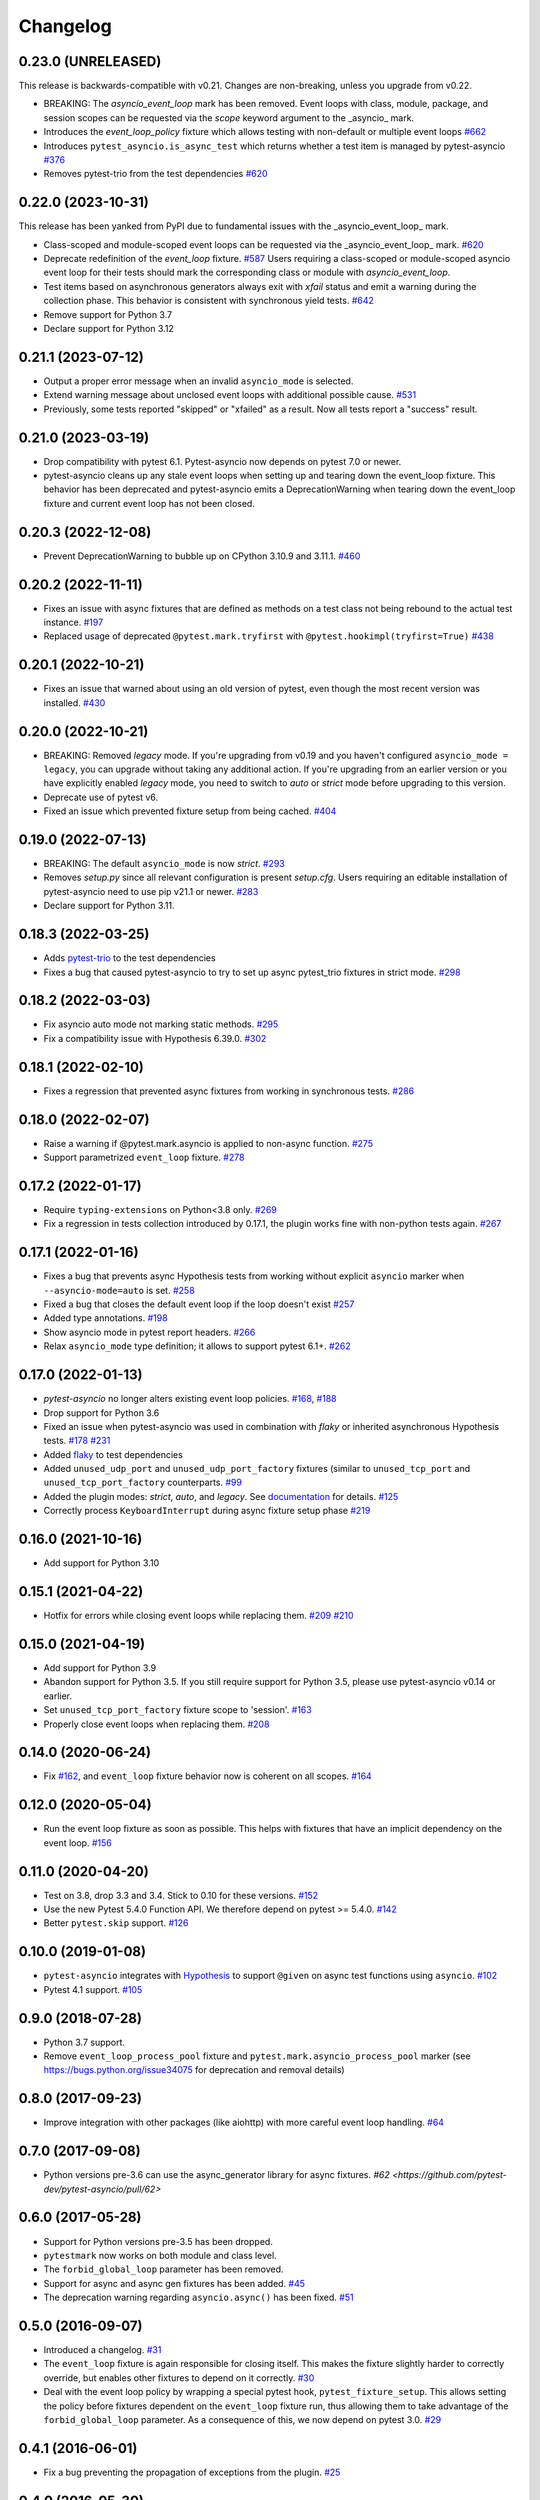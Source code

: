 =========
Changelog
=========

0.23.0 (UNRELEASED)
===================
This release is backwards-compatible with v0.21.
Changes are non-breaking, unless you upgrade from v0.22.

- BREAKING: The *asyncio_event_loop* mark has been removed. Event loops with class, module, package, and session scopes can be requested via the *scope* keyword argument to the _asyncio_ mark.
- Introduces the *event_loop_policy* fixture which allows testing with non-default or multiple event loops  `#662 <https://github.com/pytest-dev/pytest-asyncio/pull/662>`_
- Introduces ``pytest_asyncio.is_async_test`` which returns whether a test item is managed by pytest-asyncio `#376 <https://github.com/pytest-dev/pytest-asyncio/issues/376>`_
- Removes pytest-trio from the test dependencies `#620 <https://github.com/pytest-dev/pytest-asyncio/pull/620>`_

0.22.0 (2023-10-31)
===================
This release has been yanked from PyPI due to fundamental issues with the _asyncio_event_loop_ mark.

- Class-scoped and module-scoped event loops can be requested
  via the _asyncio_event_loop_ mark. `#620 <https://github.com/pytest-dev/pytest-asyncio/pull/620>`_
- Deprecate redefinition of the `event_loop` fixture. `#587 <https://github.com/pytest-dev/pytest-asyncio/issues/531>`_
  Users requiring a class-scoped or module-scoped asyncio event loop for their tests
  should mark the corresponding class or module with `asyncio_event_loop`.
- Test items based on asynchronous generators always exit with *xfail* status and emit a warning during the collection phase. This behavior is consistent with synchronous yield tests. `#642 <https://github.com/pytest-dev/pytest-asyncio/issues/642>`__
- Remove support for Python 3.7
- Declare support for Python 3.12

0.21.1 (2023-07-12)
===================
- Output a proper error message when an invalid ``asyncio_mode`` is selected.
- Extend warning message about unclosed event loops with additional possible cause.
  `#531 <https://github.com/pytest-dev/pytest-asyncio/issues/531>`_
- Previously, some tests reported "skipped" or "xfailed" as a result. Now all tests report a "success" result.

0.21.0 (2023-03-19)
===================
- Drop compatibility with pytest 6.1. Pytest-asyncio now depends on pytest 7.0 or newer.
- pytest-asyncio cleans up any stale event loops when setting up and tearing down the
  event_loop fixture. This behavior has been deprecated and pytest-asyncio emits a
  DeprecationWarning when tearing down the event_loop fixture and current event loop
  has not been closed.

0.20.3 (2022-12-08)
===================
- Prevent DeprecationWarning to bubble up on CPython 3.10.9 and 3.11.1.
  `#460 <https://github.com/pytest-dev/pytest-asyncio/issues/460>`_

0.20.2 (2022-11-11)
===================
- Fixes an issue with async fixtures that are defined as methods on a test class not being rebound to the actual test instance. `#197 <https://github.com/pytest-dev/pytest-asyncio/issues/197>`_
- Replaced usage of deprecated ``@pytest.mark.tryfirst`` with ``@pytest.hookimpl(tryfirst=True)`` `#438 <https://github.com/pytest-dev/pytest-asyncio/pull/438>`_

0.20.1 (2022-10-21)
===================
- Fixes an issue that warned about using an old version of pytest, even though the most recent version was installed. `#430 <https://github.com/pytest-dev/pytest-asyncio/issues/430>`_

0.20.0 (2022-10-21)
===================
- BREAKING: Removed *legacy* mode. If you're upgrading from v0.19 and you haven't configured ``asyncio_mode = legacy``, you can upgrade without taking any additional action. If you're upgrading from an earlier version or you have explicitly enabled *legacy* mode, you need to switch to *auto* or *strict* mode before upgrading to this version.
- Deprecate use of pytest v6.
- Fixed an issue which prevented fixture setup from being cached. `#404 <https://github.com/pytest-dev/pytest-asyncio/pull/404>`_

0.19.0 (2022-07-13)
===================
- BREAKING: The default ``asyncio_mode`` is now *strict*. `#293 <https://github.com/pytest-dev/pytest-asyncio/issues/293>`_
- Removes `setup.py` since all relevant configuration is present `setup.cfg`. Users requiring an editable installation of pytest-asyncio need to use pip v21.1 or newer. `#283 <https://github.com/pytest-dev/pytest-asyncio/issues/283>`_
- Declare support for Python 3.11.

0.18.3 (2022-03-25)
===================
- Adds `pytest-trio <https://pypi.org/project/pytest-trio/>`_ to the test dependencies
- Fixes a bug that caused pytest-asyncio to try to set up async pytest_trio fixtures in strict mode. `#298 <https://github.com/pytest-dev/pytest-asyncio/issues/298>`_

0.18.2 (2022-03-03)
===================
- Fix asyncio auto mode not marking static methods. `#295 <https://github.com/pytest-dev/pytest-asyncio/issues/295>`_
- Fix a compatibility issue with Hypothesis 6.39.0. `#302 <https://github.com/pytest-dev/pytest-asyncio/issues/302>`_

0.18.1 (2022-02-10)
===================
- Fixes a regression that prevented async fixtures from working in synchronous tests. `#286 <https://github.com/pytest-dev/pytest-asyncio/issues/286>`_

0.18.0 (2022-02-07)
===================

- Raise a warning if @pytest.mark.asyncio is applied to non-async function. `#275 <https://github.com/pytest-dev/pytest-asyncio/issues/275>`_
- Support parametrized ``event_loop`` fixture. `#278 <https://github.com/pytest-dev/pytest-asyncio/issues/278>`_

0.17.2 (2022-01-17)
===================

- Require ``typing-extensions`` on Python<3.8 only. `#269 <https://github.com/pytest-dev/pytest-asyncio/issues/269>`_
- Fix a regression in tests collection introduced by 0.17.1, the plugin works fine with non-python tests again. `#267 <https://github.com/pytest-dev/pytest-asyncio/issues/267>`_


0.17.1 (2022-01-16)
===================
- Fixes a bug that prevents async Hypothesis tests from working without explicit ``asyncio`` marker when ``--asyncio-mode=auto`` is set. `#258 <https://github.com/pytest-dev/pytest-asyncio/issues/258>`_
- Fixed a bug that closes the default event loop if the loop doesn't exist `#257 <https://github.com/pytest-dev/pytest-asyncio/issues/257>`_
- Added type annotations. `#198 <https://github.com/pytest-dev/pytest-asyncio/issues/198>`_
- Show asyncio mode in pytest report headers. `#266 <https://github.com/pytest-dev/pytest-asyncio/issues/266>`_
- Relax ``asyncio_mode`` type definition; it allows to support pytest 6.1+. `#262 <https://github.com/pytest-dev/pytest-asyncio/issues/262>`_

0.17.0 (2022-01-13)
===================
- `pytest-asyncio` no longer alters existing event loop policies. `#168 <https://github.com/pytest-dev/pytest-asyncio/issues/168>`_, `#188 <https://github.com/pytest-dev/pytest-asyncio/issues/168>`_
- Drop support for Python 3.6
- Fixed an issue when pytest-asyncio was used in combination with `flaky` or inherited asynchronous Hypothesis tests. `#178 <https://github.com/pytest-dev/pytest-asyncio/issues/178>`_ `#231 <https://github.com/pytest-dev/pytest-asyncio/issues/231>`_
- Added `flaky <https://pypi.org/project/flaky/>`_ to test dependencies
- Added ``unused_udp_port`` and ``unused_udp_port_factory`` fixtures (similar to ``unused_tcp_port`` and ``unused_tcp_port_factory`` counterparts. `#99 <https://github.com/pytest-dev/pytest-asyncio/issues/99>`_
- Added the plugin modes: *strict*, *auto*, and *legacy*. See `documentation <https://github.com/pytest-dev/pytest-asyncio#modes>`_ for details. `#125 <https://github.com/pytest-dev/pytest-asyncio/issues/125>`_
- Correctly process ``KeyboardInterrupt`` during async fixture setup phase `#219 <https://github.com/pytest-dev/pytest-asyncio/issues/219>`_

0.16.0 (2021-10-16)
===================
- Add support for Python 3.10

0.15.1 (2021-04-22)
===================
- Hotfix for errors while closing event loops while replacing them.
  `#209 <https://github.com/pytest-dev/pytest-asyncio/issues/209>`_
  `#210 <https://github.com/pytest-dev/pytest-asyncio/issues/210>`_

0.15.0 (2021-04-19)
===================
- Add support for Python 3.9
- Abandon support for Python 3.5. If you still require support for Python 3.5, please use pytest-asyncio v0.14 or earlier.
- Set ``unused_tcp_port_factory`` fixture scope to 'session'.
  `#163 <https://github.com/pytest-dev/pytest-asyncio/pull/163>`_
- Properly close event loops when replacing them.
  `#208 <https://github.com/pytest-dev/pytest-asyncio/issues/208>`_

0.14.0 (2020-06-24)
===================
- Fix `#162 <https://github.com/pytest-dev/pytest-asyncio/issues/162>`_, and ``event_loop`` fixture behavior now is coherent on all scopes.
  `#164 <https://github.com/pytest-dev/pytest-asyncio/pull/164>`_

0.12.0 (2020-05-04)
===================
- Run the event loop fixture as soon as possible. This helps with fixtures that have an implicit dependency on the event loop.
  `#156 <https://github.com/pytest-dev/pytest-asyncio/pull/156>`_

0.11.0 (2020-04-20)
===================
- Test on 3.8, drop 3.3 and 3.4. Stick to 0.10 for these versions.
  `#152 <https://github.com/pytest-dev/pytest-asyncio/pull/152>`_
- Use the new Pytest 5.4.0 Function API. We therefore depend on pytest >= 5.4.0.
  `#142 <https://github.com/pytest-dev/pytest-asyncio/pull/142>`_
- Better ``pytest.skip`` support.
  `#126 <https://github.com/pytest-dev/pytest-asyncio/pull/126>`_

0.10.0 (2019-01-08)
====================
- ``pytest-asyncio`` integrates with `Hypothesis <https://hypothesis.readthedocs.io>`_
  to support ``@given`` on async test functions using ``asyncio``.
  `#102 <https://github.com/pytest-dev/pytest-asyncio/pull/102>`_
- Pytest 4.1 support.
  `#105 <https://github.com/pytest-dev/pytest-asyncio/pull/105>`_

0.9.0 (2018-07-28)
==================
- Python 3.7 support.
- Remove ``event_loop_process_pool`` fixture and
  ``pytest.mark.asyncio_process_pool`` marker (see
  https://bugs.python.org/issue34075 for deprecation and removal details)

0.8.0 (2017-09-23)
==================
- Improve integration with other packages (like aiohttp) with more careful event loop handling.
  `#64 <https://github.com/pytest-dev/pytest-asyncio/pull/64>`_

0.7.0 (2017-09-08)
==================
- Python versions pre-3.6 can use the async_generator library for async fixtures.
  `#62 <https://github.com/pytest-dev/pytest-asyncio/pull/62>`

0.6.0 (2017-05-28)
==================
- Support for Python versions pre-3.5 has been dropped.
- ``pytestmark`` now works on both module and class level.
- The ``forbid_global_loop`` parameter has been removed.
- Support for async and async gen fixtures has been added.
  `#45 <https://github.com/pytest-dev/pytest-asyncio/pull/45>`_
- The deprecation warning regarding ``asyncio.async()`` has been fixed.
  `#51 <https://github.com/pytest-dev/pytest-asyncio/pull/51>`_

0.5.0 (2016-09-07)
==================
- Introduced a changelog.
  `#31 <https://github.com/pytest-dev/pytest-asyncio/issues/31>`_
- The ``event_loop`` fixture is again responsible for closing itself.
  This makes the fixture slightly harder to correctly override, but enables
  other fixtures to depend on it correctly.
  `#30 <https://github.com/pytest-dev/pytest-asyncio/issues/30>`_
- Deal with the event loop policy by wrapping a special pytest hook,
  ``pytest_fixture_setup``. This allows setting the policy before fixtures
  dependent on the ``event_loop`` fixture run, thus allowing them to take
  advantage of the ``forbid_global_loop`` parameter. As a consequence of this,
  we now depend on pytest 3.0.
  `#29 <https://github.com/pytest-dev/pytest-asyncio/issues/29>`_

0.4.1 (2016-06-01)
==================
- Fix a bug preventing the propagation of exceptions from the plugin.
  `#25 <https://github.com/pytest-dev/pytest-asyncio/issues/25>`_

0.4.0 (2016-05-30)
==================
- Make ``event_loop`` fixtures simpler to override by closing them in the
  plugin, instead of directly in the fixture.
  `#21 <https://github.com/pytest-dev/pytest-asyncio/pull/21>`_
- Introduce the ``forbid_global_loop`` parameter.
  `#21 <https://github.com/pytest-dev/pytest-asyncio/pull/21>`_

0.3.0 (2015-12-19)
==================
- Support for Python 3.5 ``async``/``await`` syntax.
  `#17 <https://github.com/pytest-dev/pytest-asyncio/pull/17>`_

0.2.0 (2015-08-01)
==================
- ``unused_tcp_port_factory`` fixture.
  `#10 <https://github.com/pytest-dev/pytest-asyncio/issues/10>`_

0.1.1 (2015-04-23)
==================
Initial release.
